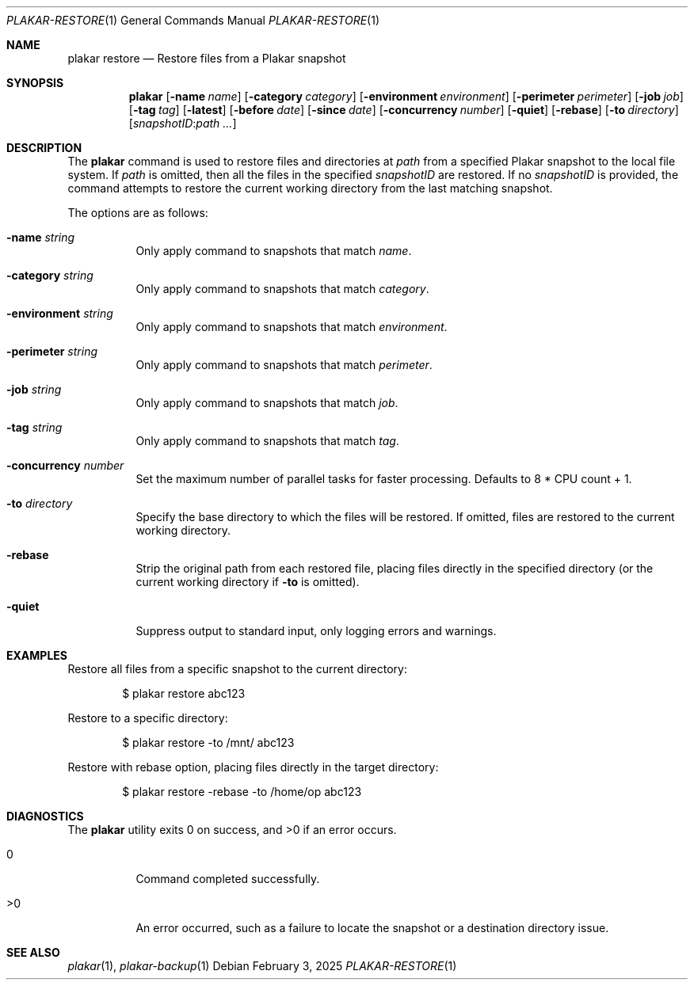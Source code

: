 .Dd February 3, 2025
.Dt PLAKAR-RESTORE 1
.Os
.Sh NAME
.Nm plakar restore
.Nd Restore files from a Plakar snapshot
.Sh SYNOPSIS
.Nm
.Op Fl name Ar name
.Op Fl category Ar category
.Op Fl environment Ar environment
.Op Fl perimeter Ar perimeter
.Op Fl job Ar job
.Op Fl tag Ar tag
.Op Fl latest
.Op Fl before Ar date
.Op Fl since Ar date
.Op Fl concurrency Ar number
.Op Fl quiet
.Op Fl rebase
.Op Fl to Ar directory
.Op Ar snapshotID : Ns Ar path ...
.Sh DESCRIPTION
The
.Nm
command is used to restore files and directories at
.Ar path
from a specified Plakar snapshot to the local file system.
If
.Ar path
is omitted, then all the files in the specified
.Ar snapshotID
are restored.
If no
.Ar snapshotID
is provided, the command attempts to restore the current working
directory from the last matching snapshot.
.Pp
The options are as follows:
.Bl -tag -width Ds
.It Fl name Ar string
Only apply command to snapshots that match
.Ar name .
.It Fl category Ar string
Only apply command to snapshots that match
.Ar category .
.It Fl environment Ar string
Only apply command to snapshots that match
.Ar environment .
.It Fl perimeter Ar string
Only apply command to snapshots that match
.Ar perimeter .
.It Fl job Ar string
Only apply command to snapshots that match
.Ar job .
.It Fl tag Ar string
Only apply command to snapshots that match
.Ar tag .
.It Fl concurrency Ar number
Set the maximum number of parallel tasks for faster
processing.
Defaults to
.Dv 8 * CPU count + 1 .
.It Fl to Ar directory
Specify the base directory to which the files will be restored.
If omitted, files are restored to the current working directory.
.It Fl rebase
Strip the original path from each restored file, placing files
directly in the specified directory (or the current working directory
if
.Fl to
is omitted).
.It Fl quiet
Suppress output to standard input, only logging errors and warnings.
.El
.Sh EXAMPLES
Restore all files from a specific snapshot to the current directory:
.Bd -literal -offset indent
$ plakar restore abc123
.Ed
.Pp
Restore to a specific directory:
.Bd -literal -offset indent
$ plakar restore -to /mnt/ abc123
.Ed
.Pp
Restore with rebase option, placing files directly in the target directory:
.Bd -literal -offset indent
$ plakar restore -rebase -to /home/op abc123
.Ed
.Sh DIAGNOSTICS
.Ex -std
.Bl -tag -width Ds
.It 0
Command completed successfully.
.It >0
An error occurred, such as a failure to locate the snapshot or a
destination directory issue.
.El
.Sh SEE ALSO
.Xr plakar 1 ,
.Xr plakar-backup 1
